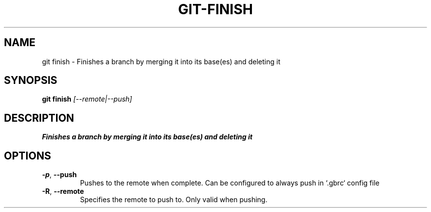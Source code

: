 .TH GIT-FINISH 1
.SH NAME
git finish \- Finishes a branch by merging it into its base(es) and deleting it
.SH SYNOPSIS
.B git finish
.IR [--remote|--push]
.SH DESCRIPTION
.B
Finishes a branch by merging it into its base(es) and deleting it
.SH OPTIONS
.TP
.BR \-p ", " \-\-push
Pushes to the remote when complete. Can be configured to always push in `.gbrc` config file
.TP
.BR \-R ", " \-\-remote
Specifies the remote to push to.  Only valid when pushing.
